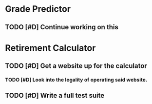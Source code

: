 
* Grade Predictor
** TODO [#D] Continue working on this
* Retirement Calculator
** TODO [#D] Get a website up for the calculator
*** TODO [#D] Look into the legality of operating said website.
** TODO [#D] Write a full test suite

